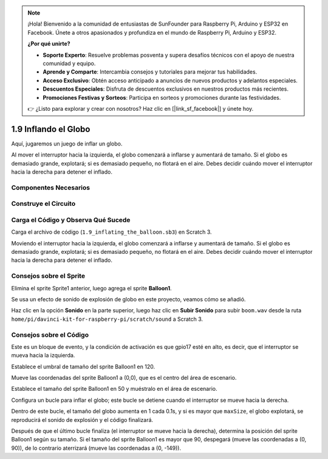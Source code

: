 .. note::

    ¡Hola! Bienvenido a la comunidad de entusiastas de SunFounder para Raspberry Pi, Arduino y ESP32 en Facebook. Únete a otros apasionados y profundiza en el mundo de Raspberry Pi, Arduino y ESP32.

    **¿Por qué unirte?**

    - **Soporte Experto**: Resuelve problemas posventa y supera desafíos técnicos con el apoyo de nuestra comunidad y equipo.
    - **Aprende y Comparte**: Intercambia consejos y tutoriales para mejorar tus habilidades.
    - **Acceso Exclusivo**: Obtén acceso anticipado a anuncios de nuevos productos y adelantos especiales.
    - **Descuentos Especiales**: Disfruta de descuentos exclusivos en nuestros productos más recientes.
    - **Promociones Festivas y Sorteos**: Participa en sorteos y promociones durante las festividades.

    👉 ¿Listo para explorar y crear con nosotros? Haz clic en [|link_sf_facebook|] y únete hoy.

1.9 Inflando el Globo
=========================

Aquí, jugaremos un juego de inflar un globo.

Al mover el interruptor hacia la izquierda, el globo comenzará a inflarse y aumentará de tamaño. Si el globo es demasiado grande, explotará; si es demasiado pequeño, no flotará en el aire. Debes decidir cuándo mover el interruptor hacia la derecha para detener el inflado.

.. image:: img/1.15_header.png

Componentes Necesarios
-------------------------

.. image:: img/1.15_component.png

Construye el Circuito
------------------------

.. image:: img/1.15_scratch_fritzing.png

Carga el Código y Observa Qué Sucede
---------------------------------------

Carga el archivo de código (``1.9_inflating_the_balloon.sb3``) en Scratch 3.

Moviendo el interruptor hacia la izquierda, el globo comenzará a inflarse y aumentará de tamaño. Si el globo es demasiado grande, explotará; si es demasiado pequeño, no flotará en el aire. Debes decidir cuándo mover el interruptor hacia la derecha para detener el inflado.


Consejos sobre el Sprite
--------------------------

Elimina el sprite Sprite1 anterior, luego agrega el sprite **Balloon1**.

.. image:: img/1.15_slide1.png

Se usa un efecto de sonido de explosión de globo en este proyecto, veamos cómo se añadió.

Haz clic en la opción **Sonido** en la parte superior, luego haz clic en **Subir Sonido** para subir ``boom.wav`` desde la ruta ``home/pi/davinci-kit-for-raspberry-pi/scratch/sound`` a Scratch 3.

.. image:: img/1.15_slide2.png

Consejos sobre el Código
---------------------------

.. image:: img/1.15_slide3.png
  :width: 500

Este es un bloque de evento, y la condición de activación es que gpio17 esté en alto, es decir, que el interruptor se mueva hacia la izquierda.

.. image:: img/1.15_slide4.png
  :width: 400

Establece el umbral de tamaño del sprite Balloon1 en 120.

.. image:: img/1.15_slide7.png
  :width: 400

Mueve las coordenadas del sprite Balloon1 a (0,0), que es el centro del área de escenario.

.. image:: img/1.15_slide8.png
  :width: 300

Establece el tamaño del sprite Balloon1 en 50 y muéstralo en el área de escenario.

.. image:: img/1.15_slide5.png


Configura un bucle para inflar el globo; este bucle se detiene cuando el interruptor se mueve hacia la derecha.

Dentro de este bucle, el tamaño del globo aumenta en 1 cada 0.1s, y si es mayor que ``maxSize``, el globo explotará, se reproducirá el sonido de explosión y el código finalizará.

.. image:: img/1.15_slide6.png
  :width: 600

Después de que el último bucle finaliza (el interruptor se mueve hacia la derecha), determina la posición del sprite Balloon1 según su tamaño. Si el tamaño del sprite Balloon1 es mayor que 90, despegará (mueve las coordenadas a (0, 90)), de lo contrario aterrizará (mueve las coordenadas a (0, -149)).

